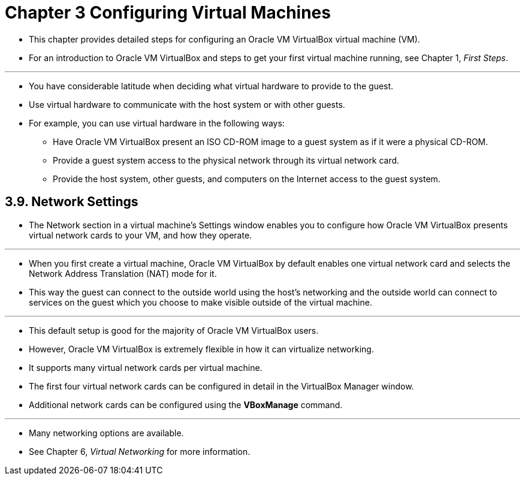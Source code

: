 = Chapter 3 Configuring Virtual Machines

* This chapter provides detailed steps for configuring an Oracle VM VirtualBox
  virtual machine (VM).
* For an introduction to Oracle VM VirtualBox and steps to get your first
  virtual machine running, see Chapter 1, _First Steps_.

'''

* You have considerable latitude when deciding what virtual hardware to
  provide to the guest.
* Use virtual hardware to communicate with the host system or with other
  guests.
* For example, you can use virtual hardware in the following ways:
** Have Oracle VM VirtualBox present an ISO CD-ROM image to a guest system as
   if it were a physical CD-ROM.
** Provide a guest system access to the physical network through its virtual
   network card.
** Provide the host system, other guests, and computers on the Internet access
   to the guest system.

== 3.9. Network Settings

* The Network section in a virtual machine's Settings window enables you to
  configure how Oracle VM VirtualBox presents virtual network cards to your
  VM, and how they operate.

'''

* When you first create a virtual machine, Oracle VM VirtualBox by default
  enables one virtual network card and selects the Network Address Translation
  (NAT) mode for it.
* This way the guest can connect to the outside world using the host's
  networking and the outside world can connect to services on the guest which
  you choose to make visible outside of the virtual machine.

'''

* This default setup is good for the majority of Oracle VM VirtualBox users.
* However, Oracle VM VirtualBox is extremely flexible in how it can virtualize
  networking.
* It supports many virtual network cards per virtual machine.
* The first four virtual network cards can be configured in detail in the
  VirtualBox Manager window.
* Additional network cards can be configured using the *VBoxManage* command.

'''

* Many networking options are available.
* See Chapter 6, _Virtual Networking_ for more information.

